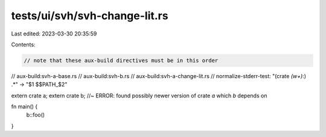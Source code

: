 tests/ui/svh/svh-change-lit.rs
==============================

Last edited: 2023-03-30 20:35:59

Contents:

.. code-block:: rs

    // note that these aux-build directives must be in this order
// aux-build:svh-a-base.rs
// aux-build:svh-b.rs
// aux-build:svh-a-change-lit.rs
// normalize-stderr-test: "(crate `(\w+)`:) .*" -> "$1 $$PATH_$2"

extern crate a;
extern crate b; //~ ERROR: found possibly newer version of crate `a` which `b` depends on

fn main() {
    b::foo()
}


